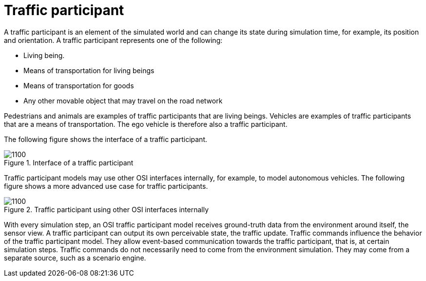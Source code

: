 = Traffic participant

A traffic participant is an element of the simulated world and can change its state during simulation time, for example, its position and orientation.
A traffic participant represents one of the following:

- Living being.
- Means of transportation for living beings
- Means of transportation for goods
- Any other movable object that may travel on the road network

Pedestrians and animals are examples of traffic participants that are living beings.
Vehicles are examples of traffic participants that are a means of transportation.
The ego vehicle is therefore also a traffic participant.

The following figure shows the interface of a traffic participant.

.Interface of a traffic participant
image::{images_open_simulation_interface}/osi-traffic-participant-principle.png[1100]

Traffic participant models may use other OSI interfaces internally, for example, to model autonomous vehicles.
The following figure shows a more advanced use case for traffic participants.

.Traffic participant using other OSI interfaces internally
image::{images_open_simulation_interface}/osi-traffic-participant-advanced.png[1100]

With every simulation step, an OSI traffic participant model receives ground-truth data from the environment around itself, the sensor view.
A traffic participant can output its own perceivable state, the traffic update.
Traffic commands influence the behavior of the traffic participant model.
They allow event-based communication towards the traffic participant, that is, at certain simulation steps.
Traffic commands do not necessarily need to come from the environment simulation.
They may come from a separate source, such as a scenario engine.